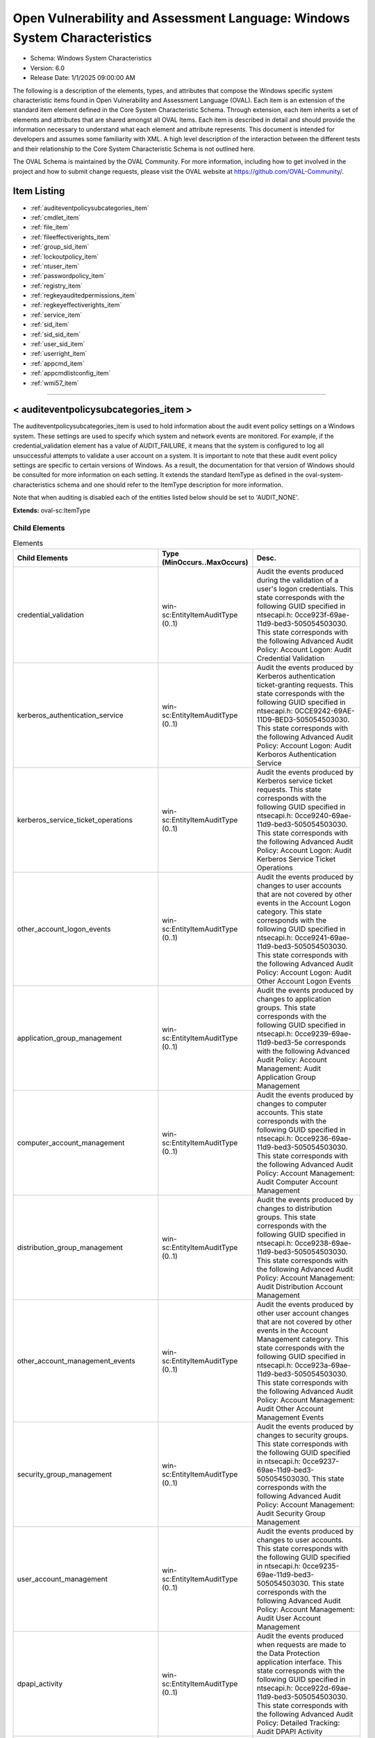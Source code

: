 Open Vulnerability and Assessment Language: Windows System Characteristics  
=========================================================
* Schema: Windows System Characteristics  
* Version: 6.0  
* Release Date: 1/1/2025 09:00:00 AM

The following is a description of the elements, types, and attributes that compose the Windows specific system characteristic items found in Open Vulnerability and Assessment Language (OVAL). Each item is an extension of the standard item element defined in the Core System Characteristic Schema. Through extension, each item inherits a set of elements and attributes that are shared amongst all OVAL Items. Each item is described in detail and should provide the information necessary to understand what each element and attribute represents. This document is intended for developers and assumes some familiarity with XML. A high level description of the interaction between the different tests and their relationship to the Core System Characteristic Schema is not outlined here.

The OVAL Schema is maintained by the OVAL Community. For more information, including how to get involved in the project and how to submit change requests, please visit the OVAL website at https://github.com/OVAL-Community/.

Item Listing  
---------------------------------------------------------
* :ref:`auditeventpolicysubcategories_item`  
* :ref:`cmdlet_item`  
* :ref:`file_item`  
* :ref:`fileeffectiverights_item`  
* :ref:`group_sid_item`  
* :ref:`lockoutpolicy_item`  
* :ref:`ntuser_item`  
* :ref:`passwordpolicy_item`  
* :ref:`registry_item`  
* :ref:`regkeyauditedpermissions_item`  
* :ref:`regkeyeffectiverights_item`  
* :ref:`service_item`  
* :ref:`sid_item`  
* :ref:`sid_sid_item`  
* :ref:`user_sid_item`  
* :ref:`userright_item`  
* :ref:`appcmd_item`  
* :ref:`appcmdlistconfig_item`  
* :ref:`wmi57_item`  
  
______________
  
.. _auditeventpolicysubcategories_item:  
  
< auditeventpolicysubcategories_item >  
---------------------------------------------------------
The auditeventpolicysubcategories_item is used to hold information about the audit event policy settings on a Windows system. These settings are used to specify which system and network events are monitored. For example, if the credential_validation element has a value of AUDIT_FAILURE, it means that the system is configured to log all unsuccessful attempts to validate a user account on a system. It is important to note that these audit event policy settings are specific to certain versions of Windows. As a result, the documentation for that version of Windows should be consulted for more information on each setting. It extends the standard ItemType as defined in the oval-system-characteristics schema and one should refer to the ItemType description for more information.

Note that when auditing is disabled each of the entities listed below should be set to 'AUDIT_NONE'.

**Extends:** oval-sc:ItemType

Child Elements  
^^^^^^^^^^^^^^^^^^^^^^^^^^^^^^^^^^^^^^^^^^^^^^^^^^^^^^^^^
.. list-table:: Elements  
    :header-rows: 1  
  
    * - Child Elements  
      - Type (MinOccurs..MaxOccurs)  
      - Desc.  
    * - credential_validation  
      - win-sc:EntityItemAuditType (0..1)  
      - Audit the events produced during the validation of a user's logon credentials. This state corresponds with the following GUID specified in ntsecapi.h: 0cce923f-69ae-11d9-bed3-505054503030. This state corresponds with the following Advanced Audit Policy: Account Logon: Audit Credential Validation  
    * - kerberos_authentication_service  
      - win-sc:EntityItemAuditType (0..1)  
      - Audit the events produced by Kerberos authentication ticket-granting requests. This state corresponds with the following GUID specified in ntsecapi.h: 0CCE9242-69AE-11D9-BED3-505054503030. This state corresponds with the following Advanced Audit Policy: Account Logon: Audit Kerboros Authentication Service  
    * - kerberos_service_ticket_operations  
      - win-sc:EntityItemAuditType (0..1)  
      - Audit the events produced by Kerberos service ticket requests. This state corresponds with the following GUID specified in ntsecapi.h: 0cce9240-69ae-11d9-bed3-505054503030. This state corresponds with the following Advanced Audit Policy: Account Logon: Audit Kerberos Service Ticket Operations  
    * - other_account_logon_events  
      - win-sc:EntityItemAuditType (0..1)  
      - Audit the events produced by changes to user accounts that are not covered by other events in the Account Logon category. This state corresponds with the following GUID specified in ntsecapi.h: 0cce9241-69ae-11d9-bed3-505054503030. This state corresponds with the following Advanced Audit Policy: Account Logon: Audit Other Account Logon Events  
    * - application_group_management  
      - win-sc:EntityItemAuditType (0..1)  
      - Audit the events produced by changes to application groups. This state corresponds with the following GUID specified in ntsecapi.h: 0cce9239-69ae-11d9-bed3-5e corresponds with the following Advanced Audit Policy: Account Management: Audit Application Group Management  
    * - computer_account_management  
      - win-sc:EntityItemAuditType (0..1)  
      - Audit the events produced by changes to computer accounts. This state corresponds with the following GUID specified in ntsecapi.h: 0cce9236-69ae-11d9-bed3-505054503030. This state corresponds with the following Advanced Audit Policy: Account Management: Audit Computer Account Management  
    * - distribution_group_management  
      - win-sc:EntityItemAuditType (0..1)  
      - Audit the events produced by changes to distribution groups. This state corresponds with the following GUID specified in ntsecapi.h: 0cce9238-69ae-11d9-bed3-505054503030. This state corresponds with the following Advanced Audit Policy: Account Management: Audit Distribution Account Management  
    * - other_account_management_events  
      - win-sc:EntityItemAuditType (0..1)  
      - Audit the events produced by other user account changes that are not covered by other events in the Account Management category. This state corresponds with the following GUID specified in ntsecapi.h: 0cce923a-69ae-11d9-bed3-505054503030. This state corresponds with the following Advanced Audit Policy: Account Management: Audit Other Account Management Events  
    * - security_group_management  
      - win-sc:EntityItemAuditType (0..1)  
      - Audit the events produced by changes to security groups. This state corresponds with the following GUID specified in ntsecapi.h: 0cce9237-69ae-11d9-bed3-505054503030. This state corresponds with the following Advanced Audit Policy: Account Management: Audit Security Group Management  
    * - user_account_management  
      - win-sc:EntityItemAuditType (0..1)  
      - Audit the events produced by changes to user accounts. This state corresponds with the following GUID specified in ntsecapi.h: 0cce9235-69ae-11d9-bed3-505054503030. This state corresponds with the following Advanced Audit Policy: Account Management: Audit User Account Management  
    * - dpapi_activity  
      - win-sc:EntityItemAuditType (0..1)  
      - Audit the events produced when requests are made to the Data Protection application interface. This state corresponds with the following GUID specified in ntsecapi.h: 0cce922d-69ae-11d9-bed3-505054503030. This state corresponds with the following Advanced Audit Policy: Detailed Tracking: Audit DPAPI Activity  
    * - process_creation  
      - win-sc:EntityItemAuditType (0..1)  
      - Audit the events produced when a process is created or starts. This state corresponds with the following GUID specified in ntsecapi.h: 0cce922b-69ae-11d9-bed3-505054503030. This state corresponds with the following Advanced Audit Policy: Detailed Tracking: Audit Process Creation  
    * - process_termination  
      - win-sc:EntityItemAuditType (0..1)  
      - Audit the events produced when a process ends. This state corresponds with the following GUID specified in ntsecapi.h: 0cce922c-69ae-11d9-bed3-505054503030. This state corresponds with the following Advanced Audit Policy: Detailed Tracking: Audit Process Termination  
    * - rpc_events  
      - win-sc:EntityItemAuditType (0..1)  
      - Audit the events produced by inbound remote procedure call connections. This state corresponds with the following GUID specified in ntsecapi.h: 0cce922e-69ae-11d9-bed3-505054503030. This state corresponds with the following Advanced Audit Policy: Detailed Tracking: Audit RPC Events  
    * - directory_service_access  
      - win-sc:EntityItemAuditType (0..1)  
      - Audit the events produced when an Active Directory Domain Services object is accessed. This state corresponds with the following GUID specified in ntsecapi.h: 0cce923b-69ae-11d9-bed3-505054503030. This state corresponds with the following Advanced Audit Policy: DS Access: Audit Directory Service Access  
    * - directory_service_changes  
      - win-sc:EntityItemAuditType (0..1)  
      - Audit the events produced when changes are made to Active Directory Domain Services objects. This state corresponds with the following GUID specified in ntsecapi.h: 0cce923c-69ae-11d9-bed3-505054503030. This state corresponds with the following Advanced Audit Policy: DS Access: Audit Directory Service Changes  
    * - directory_service_replication  
      - win-sc:EntityItemAuditType (0..1)  
      - Audit the events produced when two Active Directory Domain Services domain controllers are replicated. This state corresponds with the following GUID specified in ntsecapi.h: 0cce923d-69ae-11d9-bed3-505054503030. This state corresponds with the following Advanced Audit Policy: DS Access: Audit Directory Service Access  
    * - detailed_directory_service_replication  
      - win-sc:EntityItemAuditType (0..1)  
      - Audit the events produced by detailed Active Directory Domain Services replication between domain controllers. This state corresponds with the following GUID specified in ntsecapi.h: 0cce923e-69ae-11d9-bed3-505054503030. This state corresponds with the following Advanced Audit Policy: DS Access: Audit Detailed Directory Service Replication  
    * - account_lockout  
      - win-sc:EntityItemAuditType (0..1)  
      - Audit the events produced by a failed attempt to log onto a locked out account. This state corresponds with the following GUID specified in ntsecapi.h: 0cce9217-69ae-11d9-bed3-505054503030. This state corresponds with the following Advanced Audit Policy: Logon/Logoff: Audit Account Lockout  
    * - ipsec_extended_mode  
      - win-sc:EntityItemAuditType (0..1)  
      - Audit the events produced by Internet Key Exchange and Authenticated Internet protocol during Extended Mode negotiations. This state corresponds with the following GUID specified in ntsecapi.h: 0cce921a-69ae-11d9-bed3-505054503030. This state corresponds with the following Advanced Audit Policy: Logon/Logoff: Audit IPsec Extended Mode  
    * - ipsec_main_mode  
      - win-sc:EntityItemAuditType (0..1)  
      - Audit the events produced by Internet Key Exchange and Authenticated Internet protocol during Main Mode negotiations. This state corresponds with the following GUID specified in ntsecapi.h: 0cce9218-69ae-11d9-bed3-505054503030. This state corresponds with the following Advanced Audit Policy: Logof/Logoff: Audit IPsec Main Mode  
    * - ipsec_quick_mode  
      - win-sc:EntityItemAuditType (0..1)  
      - Audit the events produced by Internet Key Exchange and Authenticated Internet protocol during Quick Mode negotiations. This state corresponds with the following GUID specified in ntsecapi.h: 0cce9219-69ae-11d9-bed3-505054503030. This state corresponds with the following Advanced Audit Policy: Logon/Logoff: Audit IPsec Quick Mode  
    * - logoff  
      - win-sc:EntityItemAuditType (0..1)  
      - Audit the events produced by closing a logon session. This state corresponds with the following GUID specified in ntsecapi.h: 0cce9216-69ae-11d9-bed3-505054503030. This state corresponds with the following Advanced Audit Policy: Logon/Logoff: Audit Logoff  
    * - logon  
      - win-sc:EntityItemAuditType (0..1)  
      - Audit the events produced by attempts to log onto a user account. This state corresponds with the following GUID specified in ntsecapi.h: 0cce9215-69ae-11d9-bed3-505054503030. This state corresponds with the following Advanced Audit Policy: Logon/Logoff: Audit Logon  
    * - network_policy_server  
      - win-sc:EntityItemAuditType (0..1)  
      - Audit the events produced by RADIUS and Network Access Protection user access requests. This state corresponds with the following GUID specified in ntsecapi.h: 0cce9243-69ae-11d9-bed3-505054503030.This state corresponds with the following Advanced Audit Policy: Logon/Logoff: Audit Network Policy Server  
    * - other_logon_logoff_events  
      - win-sc:EntityItemAuditType (0..1)  
      - Audit the events produced by other logon/logoff based events that are not covered in the Logon/Logoff category. This state corresponds with the following GUID specified in ntsecapi.h: 0cce921c-69ae-11d9-bed3-505054503030. This state corresponds with the following Advanced Audit Policy: Logon/Logoff: Audit Other Logon/Logoff Events  
    * - special_logon  
      - win-sc:EntityItemAuditType (0..1)  
      - Audit the events produced by special logons. This state corresponds with the following GUID specified in ntsecapi.h: 0cce921b-69ae-11d9-bed3-505054503030. This state corresponds with the following Advanced Audit Policy: Logon/Logoff: Audit Special Logon  
    * - logon_claims  
      - win-sc:EntityItemAuditType (0..1)  
      - Audit user and device claims information in the user's logon token. This state corresponds with the following GUID specified in ntsecapi.h: 0cce9247-69ae-11d9-bed3-505054503030. This state corresponds with the following Advanced Audit Policy: Logon/Logoff: Audit User / Device Claims  
    * - application_generated  
      - win-sc:EntityItemAuditType (0..1)  
      - Audit the events produced by applications that use the Windows Auditing API. This state corresponds with the following GUID specified in ntsecapi.h: 0cce9222-69ae-11d9-bed3-505054503030. This state corresponds with the following Advanced Audit Policy: Object Access: Audit Application Generated  
    * - certification_services  
      - win-sc:EntityItemAuditType (0..1)  
      - Audit the events produced by operations on Active Directory Certificate Services. This state corresponds with the following GUID specified in ntsecapi.h: 0cce9221-69ae-11d9-bed3-505054503030. This state corresponds with the following Advanced Audit Policy: Object Access: Audit Certification Services  
    * - detailed_file_share  
      - win-sc:EntityItemAuditType (0..1)  
      - Audit the events produced by attempts to access files and folders on a shared folder. This state corresponds with the following GUID specified in ntsecapi.h: 0cce9244-69ae-11d9-bed3-505054503030. This state corresponds with the following Advanced Audit Policy: Object Access: Audit Detailed File Share  
    * - file_share  
      - win-sc:EntityItemAuditType (0..1)  
      - Audit the events produced by attempts to access a shared folder. This state corresponds with the following GUID specified in ntsecapi.h: 0cce9224-69ae-11d9-bed3-505054503030. This state corresponds with the following Advanced Audit Policy: Object Access: Audit File Share  
    * - file_system  
      - win-sc:EntityItemAuditType (0..1)  
      - Audit the events produced user attempts to access file system objects. This state corresponds with the following GUID specified in ntsecapi.h: 0cce921d-69ae-11d9-bed3-505054503030. This state corresponds with the following Advanced Audit Policy: Object Access: Audit File System  
    * - filtering_platform_connection  
      - win-sc:EntityItemAuditType (0..1)  
      - Audit the events produced by connections that are allowed or blocked by Windows Filtering Platform. This state corresponds with the following GUID specified in ntsecapi.h: 0cce9226-69ae-11d9-bed3-505054503030. This state corresponds with the following Advanced Audit Policy: Object Access: Audit Filtering Platform Connection  
    * - filtering_platform_packet_drop  
      - win-sc:EntityItemAuditType (0..1)  
      - Audit the events produced by packets that are dropped by Windows Filtering Platform. This state corresponds with the following GUID specified in ntsecapi.h: 0cce9225-69ae-11d9-bed3-505054503030. This state corresponds with the following Advanced Audit Policy: Object Access: Audit Filtering Platform Packet Drop  
    * - handle_manipulation  
      - win-sc:EntityItemAuditType (0..1)  
      - Audit the events produced when a handle is opened or closed. This state corresponds with the following GUID specified in ntsecapi.h: 0cce9223-69ae-11d9-bed3-505054503030. This state corresponds with the following Advanced Audit Policy: Object Access: Handle Manipulation  
    * - kernel_object  
      - win-sc:EntityItemAuditType (0..1)  
      - Audit the events produced by attempts to access the system kernel. This state corresponds with the following GUID specified in ntsecapi.h: 0cce921f-69ae-11d9-bed3-505054503030. This state corresponds with the following Advanced Audit Policy: Object Access: Kernel Object  
    * - other_object_access_events  
      - win-sc:EntityItemAuditType (0..1)  
      - Audit the events produced by the management of Task Scheduler jobs or COM+ objects. This state corresponds with the following GUID specified in ntsecapi.h: 0cce9227-69ae-11d9-bed3-505054503030. This state corresponds with the following Advanced Audit Policy: Object Access: Other Object Access Events  
    * - registry  
      - win-sc:EntityItemAuditType (0..1)  
      - Audit the events produced by attempts to access registry objects. This state corresponds with the following GUID specified in ntsecapi.h: 0cce921e-69ae-11d9-bed3-505054503030. This state corresponds with the following Advanced Audit Policy: Object Access: Audit Registry  
    * - sam  
      - win-sc:EntityItemAuditType (0..1)  
      - Audit the events produced by attempts to access Security Accounts Manager objects. This state corresponds with the following GUID specified in ntsecapi.h: 0cce9220-69ae-11d9-bed3-505054503030. This state corresponds with the following Advanced Audit Policy: Object Access: Audit SAM  
    * - removable_storage  
      - win-sc:EntityItemAuditType (0..1)  
      - Audit events that indicate file object access attempts to removable storage. This state corresponds with the following GUID specified in ntsecapi.h: 0cce9245-69ae-11d9-bed3-505054503030. This state corresponds with the following Advanced Audit Policy: Object Access: Audit Removable Storage  
    * - central_access_policy_staging  
      - win-sc:EntityItemAuditType (0..1)  
      - Audit events that indicate permission granted or denied by a proposed policy differs from the current central access policy on an object. This state corresponds with the following GUID specified in ntsecapi.h: 0cce9246-69ae-11d9-bed3-505054503030. This state corresponds with the following Advanced Audit Policy: Object Access: Central Access Policy Staging  
    * - audit_policy_change  
      - win-sc:EntityItemAuditType (0..1)  
      - Audit the events produced by changes in security audit policy settings. This state corresponds with the following GUID specified in ntsecapi.h: 0cce922f-69ae-11d9-bed3-505054503030. This state corresponds with the following Advanced Audit Policy: Policy Change: Audit Audit Policy Change  
    * - authentication_policy_change  
      - win-sc:EntityItemAuditType (0..1)  
      - Audit the events produced by changes to the authentication policy. This state corresponds with the following GUID specified in ntsecapi.h: 0cce9230-69ae-11d9-bed3-505054503030. This state corresponds with the following Advanced Audit Policy: Policy Change: Audit Authentication Policy Change  
    * - authorization_policy_change  
      - win-sc:EntityItemAuditType (0..1)  
      - Audit the events produced by changes to the authorization policy. This state corresponds with the following GUID specified in ntsecapi.h: 0cce9231-69ae-11d9-bed3-505054503030. This state corresponds with the following Advanced Audit Policy: Policy Change: Audit Authorization Policy Change  
    * - filtering_platform_policy_change  
      - win-sc:EntityItemAuditType (0..1)  
      - Audit the events produced by changes to the Windows Filtering Platform. This state corresponds with the following GUID specified in ntsecapi.h: 0cce9233-69ae-11d9-bed3-505054503030. This state corresponds with the following Advanced Audit Policy: Policy Change: Audit Filtering Platform Policy Change  
    * - mpssvc_rule_level_policy_change  
      - win-sc:EntityItemAuditType (0..1)  
      - Audit the events produced by changes to policy rules used by the Windows Firewall. This state corresponds with the following GUID specified in ntsecapi.h: 0cce9232-69ae-11d9-bed3-505054503030. This state corresponds with the following Advanced Audit Policy: Policy Change: Audit MPSSVC Rule-Level Policy Change  
    * - other_policy_change_events  
      - win-sc:EntityItemAuditType (0..1)  
      - Audit the events produced by other security policy changes that are not covered other events in the Policy Change category. This state corresponds with the following GUID specified in ntsecapi.h: 0cce9234-69ae-11d9-bed3-505054503030. This state corresponds with the following Advanced Audit Policy: Policy Change: Audit Other Policy Change Events  
    * - non_sensitive_privilege_use  
      - win-sc:EntityItemAuditType (0..1)  
      - Audit the events produced by the use of non-sensitive privileges. This state corresponds with the following GUID specified in ntsecapi.h: 0cce9229-69ae-11d9-bed3-505054503030. This state corresponds with the following Advanced Audit Policy: Privilege Use: Audit Non Sensitive Privilege Use  
    * - other_privilege_use_events  
      - win-sc:EntityItemAuditType (0..1)  
      - This is currently not used and has been reserved by Microsoft for use in the future. This state corresponds with the following GUID specified in ntsecapi.h: 0cce922a-69ae-11d9-bed3-505054503030. This state corresponds with the following Advanced Audit Policy: Privilege Use: Audit Other Privilege Use Events  
    * - sensitive_privilege_use  
      - win-sc:EntityItemAuditType (0..1)  
      - Audit the events produced by the use of sensitive privileges. This state corresponds with the following GUID specified in ntsecapi.h: 0cce9228-69ae-11d9-bed3-505054503030. This state corresponds with the following Advanced Audit Policy: Privilege Use: Audit Sensitive Privilege Use  
    * - ipsec_driver  
      - win-sc:EntityItemAuditType (0..1)  
      - Audit the events produced by the IPsec filter driver. This state corresponds with the following GUID specified in ntsecapi.h: 0cce9213-69ae-11d9-bed3-505054503030. This state corresponds with the following Advanced Audit Policy: System: Audit IPsec Driver  
    * - other_system_events  
      - win-sc:EntityItemAuditType (0..1)  
      - Audit the events produced by the startup and shutdown, security policy processing, and cryptography key file and migration operations of the Windows Firewall. This state corresponds with the following GUID specified in ntsecapi.h: 0cce9214-69ae-11d9-bed3-505054503030. This state corresponds with the following Advanced Audit Policy: System: Audit Other System Events  
    * - security_state_change  
      - win-sc:EntityItemAuditType (0..1)  
      - Audit the events produced by changes in the security state. This state corresponds with the following GUID specified in ntsecapi.h: 0cce9210-69ae-11d9-bed3-505054503030. This state corresponds with the following Advanced Audit Policy: System: Audit Security State Change  
    * - security_system_extension  
      - win-sc:EntityItemAuditType (0..1)  
      - Audit the events produced by the security system extensions or services. This state corresponds with the following GUID specified in ntsecapi.h: cce9211-69ae-11d9-bed3-505054503030. This state corresponds with the following Advanced Audit Policy: System: Audit Security System Extension  
    * - system_integrity  
      - win-sc:EntityItemAuditType (0..1)  
      - Audit the events that indicate that the integrity security subsystem has been violated. This state corresponds with the following GUID specified in ntsecapi.h: 0cce9212-69ae-11d9-bed3-505054503030. This state corresponds with the following Advanced Audit Policy: System: Audit System Integrity  
    * - group_membership  
      - win-sc:EntityItemAuditType (0..1)  
      - This subcategory audits the group membership of a token for an associated log on. This state corresponds with the following GUID specified in ntsecapi.h: 0cce9249-69ae-11d9-bed3-505054503030.  
    * - pnp_activity  
      - win-sc:EntityItemAuditType (0..1)  
      - This subcategory audits events generated by plug and play (PNP). This state corresponds with the following GUID specified in ntsecapi.h: 0cce9248-69ae-11d9-bed3-505054503030.  
    * - user_device_claims  
      - win-sc:EntityItemAuditType (0..1)  
      - This subcategory audits the user and device claims that are present in the token of an associated logon. This state corresponds with the following GUID specified in ntsecapi.h: 0cce9247-69ae-11d9-bed3-505054503030.  
    * - audit_detailedtracking_tokenrightadjusted  
      - win-sc:EntityItemAuditType (0..1)  
      - This subcategory audits when token privileges are enabled or disabled for a specific account’s token. This state corresponds with the following GUID specified in ntsecapi.h: 0cce924a-69ae-11d9-bed3-505054503030.  
  
______________
  
.. _cmdlet_item:  
  
< cmdlet_item >  
---------------------------------------------------------
The cmdlet_item represents a PowerShell cmdlet, the parameters supplied to it, and the value it returned.

**Extends:** oval-sc:ItemType

Child Elements  
^^^^^^^^^^^^^^^^^^^^^^^^^^^^^^^^^^^^^^^^^^^^^^^^^^^^^^^^^
.. list-table:: Elements  
    :header-rows: 1  
  
    * - Child Elements  
      - Type (MinOccurs..MaxOccurs)  
      - Desc.  
    * - module_name  
      - oval-sc:EntityItemStringType (0..1)  
      - The name of the module that contains the cmdlet.  
    * - module_id  
      - win-sc:EntityItemGUIDType (0..1)  
      - The globally unique identifier for the module.  
    * - module_version  
      - oval-sc:EntityItemVersionType (0..1)  
      - The version of the module that contains the cmdlet in the form of MAJOR.MINOR.  
    * - verb  
      - win-sc:EntityItemCmdletVerbType (0..1)  
      - The cmdlet verb.  
    * - noun  
      - oval-sc:EntityItemStringType (0..1)  
      - The cmdlet noun.  
    * - parameters  
      - oval-sc:EntityItemRecordType (0..1)  
      - A list of properties (name and value pairs) as input to invoke the cmdlet.  
    * - select  
      - oval-sc:EntityItemRecordType (0..1)  
      - A list of fields (name and value pairs) used as input to the Select-Object cmdlet to select specific output properties.  
    * - value  
      - oval-sc:EntityItemRecordType (0..unbounded)  
      - The expected value represented as a set of fields (name and value pairs).  
  
______________
  
.. _file_item:  
  
< file_item >  
---------------------------------------------------------
This element describes file metadata. The time information can be retrieved by the _stst function. Development_class and other version information (company, internal name, language, original_filename, product_name, product_version) can be retrieved using the VerQueryValue function.

**Extends:** oval-sc:ItemType

Child Elements  
^^^^^^^^^^^^^^^^^^^^^^^^^^^^^^^^^^^^^^^^^^^^^^^^^^^^^^^^^
.. list-table:: Elements  
    :header-rows: 1  
  
    * - Child Elements  
      - Type (MinOccurs..MaxOccurs)  
      - Desc.  
    * - filepath  
      - oval-sc:EntityItemStringType (0..1)  
      - The filepath element specifies the absolute path for a file on the machine. A directory cannot be specified as a filepath.  
    * - path  
      - oval-sc:EntityItemStringType (0..1)  
      - Specifies the directory component of the absolute path to a file on the machine.  
    * - filename  
      - oval-sc:EntityItemStringType (0..1)  
      - The name of the file. If the xsi:nil attribute is set to true, then the item being represented is the higher directory represented by the path entity. The other items associated with this item would then reflect the values associated with the directory.  
    * - owner  
      - oval-sc:EntityItemStringType (0..1)  
      - A string that contains the name of the owner. The name should be specified in the DOMAIN\username format.  
    * - size  
      - oval-sc:EntityItemIntType (0..1)  
      - Size of the file in bytes.  
    * - a_time  
      - oval-sc:EntityItemIntType (0..1)  
      - Time of last access of file. Valid on NTFS but not on FAT formatted disk drives. The string should represent the FILETIME structure which is a 64-bit value representing the number of 100-nanosecond intervals since January 1, 1601 (UTC).  
    * - c_time  
      - oval-sc:EntityItemIntType (0..1)  
      - Time of creation of file. Valid on NTFS but not on FAT formatted disk drives. The string should represent the FILETIME structure which is a 64-bit value representing the number of 100-nanosecond intervals since January 1, 1601 (UTC).  
    * - m_time  
      - oval-sc:EntityItemIntType (0..1)  
      - Time of last modification of file. The string should represent the FILETIME structure which is a 64-bit value representing the number of 100-nanosecond intervals since January 1, 1601 (UTC).  
    * - ms_checksum  
      - oval-sc:EntityItemStringType (0..1)  
      - The checksum of the file as supplied by Microsoft's MapFileAndCheckSum function.  
    * - version  
      - oval-sc:EntityItemVersionType (0..1)  
      - The version of the file.  
    * - type  
      - win-sc:EntityItemFileTypeType (0..1)  
      - The type child element marks whether the file item describes a named pipe, standard file, etc. These types are the return values for GetFileType. For directories, this element must have a status of 'does not exist'.  
    * - attribute  
      - win-sc:EntityItemFileAttributeType (0..unbounded)  
      - The attribute child elements denote the Windows file attributes associated with the file. These types are the return values for GetFileAttributes.  
    * - development_class  
      - oval-sc:EntityItemStringType (0..1)  
      - The development_class element allows the distinction to be made between the GDR development environment and the QFE development environment. This field holds the text found in front of the mmmmmm-nnnn version, for example srv03_gdr.  
    * - company  
      - oval-sc:EntityItemStringType (0..1)  
      - This entity defines the company name held within the version-information structure.  
    * - internal_name  
      - oval-sc:EntityItemStringType (0..1)  
      - This entity defines the internal name held within the version-information structure.  
    * - language  
      - oval-sc:EntityItemStringType (0..1)  
      - This entity defines the language held within the version-information structure.  
    * - original_filename  
      - oval-sc:EntityItemStringType (0..1)  
      - This entity defines the original filename held within the version-information structure.  
    * - product_name  
      - oval-sc:EntityItemStringType (0..1)  
      - This entity defines the product name held within the version-information structure.  
    * - product_version  
      - Restriction of oval-sc:EntityItemAnySimpleType. See schema for details. (0..1)  
      - This entity defines the product version held within the version-information structure. This may not necessarily be a string compatible with the OVAL version datatype, in which case the string datatype should be used.  
    * - windows_view  
      - win-sc:EntityItemWindowsViewType (0..1)  
      - The windows view value from which this OVAL Item was collected. This is used to indicate from which view (32-bit or 64-bit), the associated Item was collected. A value of '32_bit' indicates the Item was collected from the 32-bit view. A value of '64-bit' indicates the Item was collected from the 64-bit view. Omitting this entity removes any assertion about which view the Item was collected from, and therefore it is strongly suggested that this entity be set.  
  
______________
  
.. _fileeffectiverights_item:  
  
< fileeffectiverights_item >  
---------------------------------------------------------
This item stores the effective rights of a file that a discretionary access control list (DACL) structure grants to a specified trustee. The trustee's effective rights are determined checking all access-allowed and access-denied access control entries (ACEs) in the DACL. For help with this test see the GetEffectiveRightsFromAcl() api.

**Extends:** oval-sc:ItemType

Child Elements  
^^^^^^^^^^^^^^^^^^^^^^^^^^^^^^^^^^^^^^^^^^^^^^^^^^^^^^^^^
.. list-table:: Elements  
    :header-rows: 1  
  
    * - Child Elements  
      - Type (MinOccurs..MaxOccurs)  
      - Desc.  
    * - filepath  
      - oval-sc:EntityItemStringType (0..1)  
      - Specifies the absolute path to a file on the machine from which the DACL was retrieved. A directory cannot be specified as a filepath.  
    * - path  
      - oval-sc:EntityItemStringType (0..1)  
      - This element specifies the absolute path to a file on the machine from which the DACL was retrieved.  
    * - filename  
      - oval-sc:EntityItemStringType (0..1)  
      - The name of the file. If the xsi:nil attribute is set to true, then the item being represented is the higher directory represented by the path entity. The other items associated with this item would then reflect the values associated with the directory.  
    * - trustee_sid  
      - oval-sc:EntityItemStringType (0..1)  
      - The trustee_sid entity specifies the SID that associated a user, group, system, or program (such as a Windows service).  
    * - trustee_name  
      - oval-sc:EntityItemStringType (0..1)  
      - This element specifies the trustee name associated with this particular DACL. A trustee can be a user, group, or program (such as a Windows service). In Windows, trustee names are case-insensitive. As a result, it is recommended that the case-insensitive operations are used for this entity. In a domain environment, trustee names should be identified in the form: "domain\trustee name". For local trustee names use: "computer name\trustee name". For built-in accounts on the system, use the trustee name without a domain.  
    * - standard_delete  
      - oval-sc:EntityItemBoolType (0..1)  
      - The right to delete the object.  
    * - standard_read_control  
      - oval-sc:EntityItemBoolType (0..1)  
      - The right to read the information in the object's security descriptor, not including the information in the SACL.  
    * - standard_write_dac  
      - oval-sc:EntityItemBoolType (0..1)  
      - The right to modify the DACL in the object's security descriptor.  
    * - standard_write_owner  
      - oval-sc:EntityItemBoolType (0..1)  
      - The right to change the owner in the object's security descriptor.  
    * - standard_synchronize  
      - oval-sc:EntityItemBoolType (0..1)  
      - The right to use the object for synchronization. This enables a thread to wait until the object is in the signaled state. Some object types do not support this access right.  
    * - access_system_security  
      - oval-sc:EntityItemBoolType (0..1)  
      - Indicates access to a system access control list (SACL).  
    * - generic_read  
      - oval-sc:EntityItemBoolType (0..1)  
      - Read access.  
    * - generic_write  
      - oval-sc:EntityItemBoolType (0..1)  
      - Write access.  
    * - generic_execute  
      - oval-sc:EntityItemBoolType (0..1)  
      - Execute access.  
    * - generic_all  
      - oval-sc:EntityItemBoolType (0..1)  
      - Read, write, and execute access.  
    * - file_read_data  
      - oval-sc:EntityItemBoolType (0..1)  
      - Grants the right to read data from the file  
    * - file_write_data  
      - oval-sc:EntityItemBoolType (0..1)  
      - Grants the right to write data to the file.  
    * - file_append_data  
      - oval-sc:EntityItemBoolType (0..1)  
      - Grants the right to append data to the file.  
    * - file_read_ea  
      - oval-sc:EntityItemBoolType (0..1)  
      - Grants the right to read extended attributes.  
    * - file_write_ea  
      - oval-sc:EntityItemBoolType (0..1)  
      - Grants the right to write extended attributes.  
    * - file_execute  
      - oval-sc:EntityItemBoolType (0..1)  
      - Grants the right to execute a file.  
    * - file_delete_child  
      - oval-sc:EntityItemBoolType (0..1)  
      - Right to delete a directory and all the files it contains (its children), even if the files are read-only.  
    * - file_read_attributes  
      - oval-sc:EntityItemBoolType (0..1)  
      - Grants the right to read file attributes.  
    * - file_write_attributes  
      - oval-sc:EntityItemBoolType (0..1)  
      - Grants the right to change file attributes.  
    * - windows_view  
      - win-sc:EntityItemWindowsViewType (0..1)  
      - The windows view value from which this OVAL Item was collected. This is used to indicate from which view (32-bit or 64-bit), the associated Item was collected. A value of '32_bit' indicates the Item was collected from the 32-bit view. A value of '64-bit' indicates the Item was collected from the 64-bit view. Omitting this entity removes any assertion about which view the Item was collected from, and therefore it is strongly suggested that this entity be set.  
  
______________
  
.. _group_sid_item:  
  
< group_sid_item >  
---------------------------------------------------------
The Windows group_sid_item allows the different users and subgroups, that directly belong to specific groups (identified by SID), to be collected. The collected subgroups will not be resolved to find indirect user or subgroup members. If the subgroups need to be resolved, it should be done using the sid_sid_object. Note that the user and subgroup elements can appear an unlimited number of times. If a user is not found in the specified group, a single user element should exist with a status of 'does not exist'. If there is an error determining the users of a group, a single user element should exist with a status of 'error'. If a subgroup is not found in the specified group, a single subgroup element should exist with a status of 'does not exist'. If there is an error determining the subgroups of a group, a single subgroup element should exist with a status of 'error'.

**Extends:** oval-sc:ItemType

Child Elements  
^^^^^^^^^^^^^^^^^^^^^^^^^^^^^^^^^^^^^^^^^^^^^^^^^^^^^^^^^
.. list-table:: Elements  
    :header-rows: 1  
  
    * - Child Elements  
      - Type (MinOccurs..MaxOccurs)  
      - Desc.  
    * - group_sid  
      - oval-sc:EntityItemStringType (0..1)  
      - A string the represents the SID of a particular group.  
    * - user_sid  
      - oval-sc:EntityItemStringType (0..unbounded)  
      - A string that represents the SID of a particular user. If the specified group has more than one user as a member, then multiple user_sid entities should exist. If the specified group does not contain a single user, then a single user_sid entity should exist with a status of 'does not exist'. If there is an error determining the userss that are members of the group, then a single user_sid entity should be included with a status of 'error'.  
    * - subgroup_sid  
      - oval-sc:EntityItemStringType (0..unbounded)  
      - A string that represents the SID of a particular subgroup. If the specified group has more than one subgroup as a member, then multiple subgroup_sid entities should exist. If the specified group does not contain a single subgroup, a single subgroup_sid entity should exist with a status of 'does not exist'. If there is an error determining the subgroups that are members of the group, then a single subgroup_sid entity should be included with a status of 'error'.  
    * - group  
      - oval-sc:EntityItemStringType (0..1)  
      - A string the represents the name of a particular group. In Windows, group names are case-insensitive. As a result, it is recommended that the case-insensitive operations are used for this entity. In a domain environment, groups should be identified in the form: "domain\group name". For local groups use: "computer name\group name". For built-in accounts on the system, use the group name without a domain.  
    * - user  
      - oval-sc:EntityItemStringType (0..unbounded)  
      - A string that represents the name of a particular user. In Windows, user names are case-insensitive. As a result, it is recommended that the case-insensitive operations are used for this entity. In a domain environment, users should be identified in the form: "domain\user name". For local users use: "computer name\user name". For built-in accounts on the system, use the user name without a domain.If the specified group has more than one user as a member, then multiple user elements should exist. If the specified group does not contain a single user, then a single user element should exist with a status of 'does not exist'. If there is an error determining the users that are members of the group, then a single user element should be included with a status of 'error'.  
    * - subgroup  
      - oval-sc:EntityItemStringType (0..unbounded)  
      - A string that represents the name of a particular subgroup in the specified group. In Windows, group names are case-insensitive. As a result, it is recommended that the case-insensitive operations are used for this entity. In a domain environment, the subgroups should be identified in the form: "domain\group name". In a local environment, the subgroups should be identified in the form: "computer name\group name". If the subgroups are built-in groups, the subgroups should be identified in the form: "group name" without a domain component.If the specified group has more than one subgroup as a member, then multiple subgroup elements should exist. If the specified group does not contain a single subgroup, then a single subgroup element should exist with a status of 'does not exist'. If there is an error determining the subgroups that are members of the group, then a single subgroup element should be included with a status of 'error'.  
  
______________
  
.. _lockoutpolicy_item:  
  
< lockoutpolicy_item >  
---------------------------------------------------------
The lockoutpolicy item enumerates various attributes associated with lockout information for users and global groups in the security database.

**Extends:** oval-sc:ItemType

Child Elements  
^^^^^^^^^^^^^^^^^^^^^^^^^^^^^^^^^^^^^^^^^^^^^^^^^^^^^^^^^
.. list-table:: Elements  
    :header-rows: 1  
  
    * - Child Elements  
      - Type (MinOccurs..MaxOccurs)  
      - Desc.  
    * - force_logoff  
      - oval-sc:EntityItemIntType (0..1)  
      - Specifies, in seconds (from a DWORD), the amount of time between the end of the valid logon time and the time when the user is forced to log off the network. A value of TIMEQ_FOREVER (max DWORD value, 4294967295) indicates that the user is never forced to log off. A value of zero indicates that the user will be forced to log off immediately when the valid logon time expires. See the USER_MODALS_INFO_0 structure returned by a call to NetUserModalsGet().  
    * - lockout_duration  
      - oval-sc:EntityItemIntType (0..1)  
      - Specifies, in seconds, how long a locked account remains locked before it is automatically unlocked. See the USER_MODALS_INFO_3 structure returned by a call to NetUserModalsGet().  
    * - lockout_observation_window  
      - oval-sc:EntityItemIntType (0..1)  
      - Specifies the maximum time, in seconds, that can elapse between any two failed logon attempts before lockout occurs. See the USER_MODALS_INFO_3 structure returned by a call to NetUserModalsGet().  
    * - lockout_threshold  
      - oval-sc:EntityItemIntType (0..1)  
      - Specifies the number of invalid password authentications that can occur before an account is marked "locked out." See the USER_MODALS_INFO_3 structure returned by a call to NetUserModalsGet().  
  
______________
  
.. _ntuser_item:  
  
< ntuser_item >  
---------------------------------------------------------
The windows ntuser_item specifies information that can be collected from a particular ntuser.dat file.

**Extends:** oval-sc:ItemType

Child Elements  
^^^^^^^^^^^^^^^^^^^^^^^^^^^^^^^^^^^^^^^^^^^^^^^^^^^^^^^^^
.. list-table:: Elements  
    :header-rows: 1  
  
    * - Child Elements  
      - Type (MinOccurs..MaxOccurs)  
      - Desc.  
    * - key  
      - oval-sc:EntityItemStringType (0..1)  
      - This element describes a registry key normally found in the HKCU hive to be tested.  
    * - name  
      - oval-sc:EntityItemStringType (0..1)  
      - This element describes the name of a registry key. If the xsi:nil attribute is set to true, then the item being represented is the higher level key. Using xsi:nil here will result in a status of 'does not exist' for the type, and value entities since these entities are not associated with a key by itself.  
    * - sid  
      - oval-sc:EntityItemStringType (0..1)  
      - This element holds a string that represents the SID of a particular user.  
    * - username  
      - oval-sc:EntityItemStringType (0..1)  
      - The username entity holds a string that represents the name of a particular user. In Windows, user names are case-insensitive. As a result, it is recommended that the case-insensitive operations are used for this entity. In a domain environment, users should be identified in the form: "domain\user name". For local users use: "computer name\user name".  
    * - account_type  
      - win-sc:EntityItemNTUserAccountTypeType (0..1)  
      - The account_type element describes if the user account is a local account or domain account.  
    * - logged_on  
      - oval-sc:EntityItemBoolType (0..1)  
      - The logged_on element describes if the user account is currently logged on to the computer.  
    * - enabled  
      - oval-sc:EntityItemBoolType (0..1)  
      - The enabled element describes if the user account is enabled or disabled.  
    * - date_modified  
      - oval-sc:EntityItemIntType (0..1)  
      - Time of last modification of file. The string should represent the FILETIME structure which is a 64-bit value representing the number of 100-nanosecond intervals since January 1, 1601 (UTC).  
    * - days_since_modified  
      - oval-sc:EntityItemIntType (0..1)  
      - The number of days since the ntuser.dat file was last modified. The value should be rounded up to the next whole integer.  
    * - filepath  
      - oval-sc:EntityItemStringType (0..1)  
      - This element describes the filepath of the ntuser.dat file.  
    * - last_write_time  
      - oval-sc:EntityItemIntType (0..1)  
      - The last time that the key or any of its value entries was modified. The value of this entity represents the FILETIME structure which is a 64-bit value representing the number of 100-nanosecond intervals since January 1, 1601 (UTC). Last write time can be queried on a hive, key, or name. When collecting only information about a registry hive the last write time will be the time the hive or any of its entiries was written to. When collecting only information about a registry hive and key the last write time will be the time the key or any of its entiries was written to. When collecting only information about a registry name the last write time will be the time the name was written to. See the RegQueryInfoKey function lpftLastWriteTime.  
    * - type  
      - win-sc:EntityItemRegistryTypeType (0..1)  
      - Specifies the type of data stored by the registry key. Please refer to the EntityItemRegistryTypeType for more information about the different possible types.  
    * - value  
      - oval-sc:EntityItemAnySimpleType (0..unbounded)  
      - The value entity holds the actual value of the specified registry key. The representation of the value as well as the associated datatype attribute depends on type of data stored in the registry key. If the specified registry key is of type REG_BINARY, then the datatype attribute should be set to 'binary' and the data represented by the value entity should follow the xsd:hexBinary form. (each binary octet is encoded as two hex digits) If the registry key is of type REG_DWORD or REG_QWORD, then the datatype attribute should be set to 'int' and the value entity should represent the data as an integer. If the specified registry key is of type REG_EXPAND_SZ, then the datatype attribute should be set to 'string' and the pre-expanded string should be represented by the value entity. If the specified registry key is of type REG_MULTI_SZ, then multiple value entities should exist to describe the array of strings, with each value element holds a single string. In the end, there should be the same number of value entities as there are strings in the reg_multi_sz array. If the specified registry key is of type REG_SZ, then the datatype should be 'string' and the value entity should be a copy of the string.  
  
______________
  
.. _passwordpolicy_item:  
  
< passwordpolicy_item >  
---------------------------------------------------------
Specific policy items associated with passwords. It is important to note that these policies are specific to certain versions of Windows. As a result, the documentation for that version of Windows should be consulted for more information. Information is stored in the SAM or Active Directory but is encrypted or hidden so the registry_item and activedirectory_item are of no use. If this can be figured out, then the password_policy item is not needed.

**Extends:** oval-sc:ItemType

Child Elements  
^^^^^^^^^^^^^^^^^^^^^^^^^^^^^^^^^^^^^^^^^^^^^^^^^^^^^^^^^
.. list-table:: Elements  
    :header-rows: 1  
  
    * - Child Elements  
      - Type (MinOccurs..MaxOccurs)  
      - Desc.  
    * - max_passwd_age  
      - oval-sc:EntityItemIntType (0..1)  
      - Alternate Name: "Maximum password age". Specifies, in seconds (from a DWORD), the maximum allowable password age. A value of TIMEQ_FOREVER (max DWORD value, 4294967295) indicates that the password never expires. The minimum valid value for this element is ONE_DAY (86400). See the USER_MODALS_INFO_0 structure returned by a call to NetUserModalsGet().  
    * - min_passwd_age  
      - oval-sc:EntityItemIntType (0..1)  
      - Alternate Name: "Minimum password age". Specifies the minimum number of seconds that can elapse between the time a password changes and when it can be changed again. A value of zero indicates that no delay is required between password updates.  
    * - min_passwd_len  
      - oval-sc:EntityItemIntType (0..1)  
      - Alternate Name: "Minimum password length". Specifies the minimum allowable password length. Valid values for this element are zero through PWLEN.  
    * - password_hist_len  
      - oval-sc:EntityItemIntType (0..1)  
      - Alternate Name: "Enforce password history". Specifies the length of password history maintained. A new password cannot match any of the previous usrmod0_password_hist_len passwords. Valid values for this element are zero through DEF_MAX_PWHIST.  
    * - password_complexity  
      - oval-sc:EntityItemBoolType (0..1)  
      - Alternate Name: "Password must meet complexity requirements". A boolean value that signifies whether passwords must meet the complexity requirements put forth by the operating system.  
    * - reversible_encryption  
      - oval-sc:EntityItemBoolType (0..1)  
      - Alternate name: "Store passwords using reversible encryption". Determines whether or not passwords are stored using reversible encryption.  
    * - anonymous_name_lookup  
      - oval-sc:EntityItemBoolType (0..1)  
      - Alternate name: "Allow anonymous SID/Name translation". Determines whether or not an anonymous user may query the local LSA policy.  
  
______________
  
.. _registry_item:  
  
< registry_item >  
---------------------------------------------------------
The windows registry item specifies information that can be collected about a particular registry key.

**Extends:** oval-sc:ItemType

Child Elements  
^^^^^^^^^^^^^^^^^^^^^^^^^^^^^^^^^^^^^^^^^^^^^^^^^^^^^^^^^
.. list-table:: Elements  
    :header-rows: 1  
  
    * - Child Elements  
      - Type (MinOccurs..MaxOccurs)  
      - Desc.  
    * - hive  
      - win-sc:EntityItemRegistryHiveType (0..1)  
      - The hive that the registry key belongs to.  
    * - key  
      - oval-sc:EntityItemStringType (0..1)  
      - This element describes a registry key to be gathered. Note that the hive portion of the string should not be included, as this data can be found under the hive element. If the xsi:nil attribute is set to true, then the item being represented is the higher level hive or lower level name. Using xsi:nil here will result in a status of 'not collected' for this entity since the item is specific to a hive or name.  
    * - name  
      - oval-sc:EntityItemStringType (0..1)  
      - This element describes the name of a registry key. If the xsi:nil attribute is set to true, then the item being represented is the higher level key or hive. Using xsi:nil here will result in a status of 'not collected' since the item is specific to a key or hive.  
    * - last_write_time  
      - oval-sc:EntityItemIntType (0..1)  
      - The last time that the key or any of its value entries were modified. The value of this entity represents the FILETIME structure which is a 64-bit value representing the number of 100-nanosecond intervals since January 1, 1601 (UTC). Last write time can be queried on any key, with hives being classified as a type of key. When collecting only information about a registry hive or key the last write time will be the time the key or any of its entries were modified. When collecting only information about a registry name the last write time will be the time the containing key was modified. Thus when collecting information about a registry name, the last write time does not correlate directly to the specified name. See the RegQueryInfoKey function lpftLastWriteTime.  
    * - type  
      - win-sc:EntityItemRegistryTypeType (0..1)  
      - Specifies the type of data stored by the registry key. Please refer to the EntityItemRegistryTypeType for more information about the different possible types.  
    * - value  
      - oval-sc:EntityItemAnySimpleType (0..unbounded)  
      - The value entity holds the actual value of the specified registry key. The representation of the value as well as the associated datatype attribute depends on type of data stored in the registry key. If the value being tested is of type REG_BINARY, then the datatype attribute should be set to 'binary' and the data represented by the value entity should follow the xsd:hexBinary form. (each binary octet is encoded as two hex digits) If the value being tested is of type REG_DWORD, REG_QWORD, REG_DWORD_LITTLE_ENDIAN, REG_DWORD_BIG_ENDIAN, or REG_QWORD_LITTLE_ENDIAN then the datatype attribute should be set to 'int' and the value entity should represent the data as an unsigned integer. DWORD and QWORD values represnt unsigned 32-bit and 64-bit integers, respectively. If the value being tested is of type REG_EXPAND_SZ, then the datatype attribute should be set to 'string' and the pre-expanded string should be represented by the value entity. If the value being tested is of type REG_MULTI_SZ, then only a single string (one of the multiple strings) should be tested using the value entity with the datatype attribute set to 'string'. In order to test multiple values, multiple OVAL registry tests or multiple states should be combined. Reg_multi_sz values, with no values, should be given a status of "does not exist". If the specified registry key is of type REG_SZ, then the datatype should be 'string' and the value entity should be a copy of the string. If the value being tested is of type REG_LINK, then the datatype attribute should be set to 'string' and the null-terminated Unicode string should be represented by the value entity.  
    * - expanded_value  
      - oval-sc:EntityItemAnySimpleType (0..1)  
      - For registry values of type REG_EXPAND_SZ, this entity contains the expanded value. Otherwise, it should not exist.  
    * - windows_view  
      - win-sc:EntityItemWindowsViewType (0..1)  
      - The windows view value from which this OVAL Item was collected. This is used to indicate from which view (32-bit or 64-bit), the associated Item was collected. A value of '32_bit' indicates the Item was collected from the 32-bit view. A value of '64-bit' indicates the Item was collected from the 64-bit view. Omitting this entity removes any assertion about which view the Item was collected from, and therefore it is strongly suggested that this entity be set.  
  
______________
  
.. _regkeyauditedpermissions_item:  
  
< regkeyauditedpermissions_item >  
---------------------------------------------------------
This item stores the audited access rights of a registry key that a system access control list (SACL) structure grants to a specified trustee. The trustee's audited access rights are determined checking all access control entries (ACEs) in the SACL. For help with this test see the GetAuditedPermissionsFromAcl() api.

**Extends:** oval-sc:ItemType

Child Elements  
^^^^^^^^^^^^^^^^^^^^^^^^^^^^^^^^^^^^^^^^^^^^^^^^^^^^^^^^^
.. list-table:: Elements  
    :header-rows: 1  
  
    * - Child Elements  
      - Type (MinOccurs..MaxOccurs)  
      - Desc.  
    * - hive  
      - win-sc:EntityItemRegistryHiveType (0..1)  
      - This element specifies the hive of a registry key on the machine from which the SACL was retrieved.  
    * - key  
      - oval-sc:EntityItemStringType (0..1)  
      - This element specifies a registry key on the machine from which the SACL was retrieved. Note that the hive portion of the string should not be inclueded, as this data should be found under the hive element.  
    * - trustee_sid  
      - oval-sc:EntityItemStringType (0..1)  
      - The security identifier (SID) of the specified trustee name.  
    * - trustee_name  
      - oval-sc:EntityItemStringType (0..1)  
      - This element specifies the trustee name associated with this particular DACL. A trustee can be a user, group, or program (such as a Windows service). In Windows, trustee names are case-insensitive. As a result, it is recommended that the case-insensitive operations are used for this entity. In a domain environment, trustee names should be identified in the form: "domain\trustee name". For local trustee names use: "computer name\trustee name". For built-in accounts on the system, use the trustee name without a domain.  
    * - standard_delete  
      - win-sc:EntityItemAuditType (0..1)  
      - The right to delete the object.  
    * - standard_read_control  
      - win-sc:EntityItemAuditType (0..1)  
      - The right to read the information in the object's security descriptor, not including the information in the SACL.  
    * - standard_write_dac  
      - win-sc:EntityItemAuditType (0..1)  
      - The right to modify the DACL in the object's security descriptor.  
    * - standard_write_owner  
      - win-sc:EntityItemAuditType (0..1)  
      - The right to change the owner in the object's security descriptor.  
    * - access_system_security  
      - win-sc:EntityItemAuditType (0..1)  
      - Indicates access to a system access control list (SACL).  
    * - generic_read  
      - win-sc:EntityItemAuditType (0..1)  
      - Read access.  
    * - generic_write  
      - win-sc:EntityItemAuditType (0..1)  
      - Write access.  
    * - generic_execute  
      - win-sc:EntityItemAuditType (0..1)  
      - Execute access.  
    * - generic_all  
      - win-sc:EntityItemAuditType (0..1)  
      - Read, write, and execute access.  
    * - key_query_value  
      - win-sc:EntityItemAuditType (0..1)  
      -   
    * - key_set_value  
      - win-sc:EntityItemAuditType (0..1)  
      -   
    * - key_create_sub_key  
      - win-sc:EntityItemAuditType (0..1)  
      -   
    * - key_enumerate_sub_keys  
      - win-sc:EntityItemAuditType (0..1)  
      -   
    * - key_notify  
      - win-sc:EntityItemAuditType (0..1)  
      -   
    * - key_create_link  
      - win-sc:EntityItemAuditType (0..1)  
      -   
    * - key_wow64_64key  
      - win-sc:EntityItemAuditType (0..1)  
      -   
    * - key_wow64_32key  
      - win-sc:EntityItemAuditType (0..1)  
      -   
    * - key_wow64_res  
      - win-sc:EntityItemAuditType (0..1)  
      -   
    * - windows_view  
      - win-sc:EntityItemWindowsViewType (0..1)  
      - The windows view value from which this OVAL Item was collected. This is used to indicate from which view (32-bit or 64-bit), the associated Item was collected. A value of '32_bit' indicates the Item was collected from the 32-bit view. A value of '64-bit' indicates the Item was collected from the 64-bit view. Omitting this entity removes any assertion about which view the Item was collected from, and therefore it is strongly suggested that this entity be set.  
  
______________
  
.. _regkeyeffectiverights_item:  
  
< regkeyeffectiverights_item >  
---------------------------------------------------------
This item stores the effective rights of a registry key that a discretionary access control list (DACL) structure grants to a specified trustee. The trustee's effective rights are determined checking all access-allowed and access-denied access control entries (ACEs) in the DACL. For help with this test see the GetEffectiveRightsFromAcl() api.

**Extends:** oval-sc:ItemType

Child Elements  
^^^^^^^^^^^^^^^^^^^^^^^^^^^^^^^^^^^^^^^^^^^^^^^^^^^^^^^^^
.. list-table:: Elements  
    :header-rows: 1  
  
    * - Child Elements  
      - Type (MinOccurs..MaxOccurs)  
      - Desc.  
    * - hive  
      - win-sc:EntityItemRegistryHiveType (0..1)  
      - The hive that the registry key belongs to.  
    * - key  
      - oval-sc:EntityItemStringType (0..1)  
      - This element describes a registry key to be gathered. Note that the hive portion of the string should not be inclueded, as this data can be found under the hive element. If the xsi:nil attribute is set to true, then the item being represented is the higher level hive.  
    * - trustee_sid  
      - oval-sc:EntityItemStringType (0..1)  
      - The trustee_sid entity specifies the SID that associated a user, group, system, or program (such as a Windows service).  
    * - trustee_name  
      - oval-sc:EntityItemStringType (0..1)  
      - This element specifies the trustee name associated with this particular DACL. A trustee can be a user, group, or program (such as a Windows service). In Windows, trustee names are case-insensitive. As a result, it is recommended that the case-insensitive operations are used for this entity. In a domain environment, trustee names should be identified in the form: "domain\trustee name". For local trustee names use: "computer name\trustee name". For built-in accounts on the system, use the trustee name without a domain.  
    * - standard_delete  
      - oval-sc:EntityItemBoolType (0..1)  
      - The right to delete the object.  
    * - standard_read_control  
      - oval-sc:EntityItemBoolType (0..1)  
      - The right to read the information in the object's security descriptor, not including the information in the SACL.  
    * - standard_write_dac  
      - oval-sc:EntityItemBoolType (0..1)  
      - The right to modify the DACL in the object's security descriptor.  
    * - standard_write_owner  
      - oval-sc:EntityItemBoolType (0..1)  
      - The right to change the owner in the object's security descriptor.  
    * - access_system_security  
      - oval-sc:EntityItemBoolType (0..1)  
      - Indicates access to a system access control list (SACL).  
    * - generic_read  
      - oval-sc:EntityItemBoolType (0..1)  
      - Read access.  
    * - generic_write  
      - oval-sc:EntityItemBoolType (0..1)  
      - Write access.  
    * - generic_execute  
      - oval-sc:EntityItemBoolType (0..1)  
      - Execute access.  
    * - generic_all  
      - oval-sc:EntityItemBoolType (0..1)  
      - Read, write, and execute access.  
    * - key_query_value  
      - oval-sc:EntityItemBoolType (0..1)  
      -   
    * - key_set_value  
      - oval-sc:EntityItemBoolType (0..1)  
      -   
    * - key_create_sub_key  
      - oval-sc:EntityItemBoolType (0..1)  
      -   
    * - key_enumerate_sub_keys  
      - oval-sc:EntityItemBoolType (0..1)  
      -   
    * - key_notify  
      - oval-sc:EntityItemBoolType (0..1)  
      -   
    * - key_create_link  
      - oval-sc:EntityItemBoolType (0..1)  
      -   
    * - key_wow64_64key  
      - oval-sc:EntityItemBoolType (0..1)  
      -   
    * - key_wow64_32key  
      - oval-sc:EntityItemBoolType (0..1)  
      -   
    * - key_wow64_res  
      - oval-sc:EntityItemBoolType (0..1)  
      -   
    * - windows_view  
      - win-sc:EntityItemWindowsViewType (0..1)  
      - The windows view value from which this OVAL Item was collected. This is used to indicate from which view (32-bit or 64-bit), the associated Item was collected. A value of '32_bit' indicates the Item was collected from the 32-bit view. A value of '64-bit' indicates the Item was collected from the 64-bit view. Omitting this entity removes any assertion about which view the Item was collected from, and therefore it is strongly suggested that this entity be set.  
  
______________
  
.. _service_item:  
  
< service_item >  
---------------------------------------------------------
This item stores information about Windows services that are present on the system.

**Extends:** oval-sc:ItemType

Child Elements  
^^^^^^^^^^^^^^^^^^^^^^^^^^^^^^^^^^^^^^^^^^^^^^^^^^^^^^^^^
.. list-table:: Elements  
    :header-rows: 1  
  
    * - Child Elements  
      - Type (MinOccurs..MaxOccurs)  
      - Desc.  
    * - service_name  
      - oval-sc:EntityItemStringType (0..1)  
      - The service_name element specifies the name of the service as specified in the Service Control Manager (SCM) database.  
    * - display_name  
      - oval-sc:EntityItemStringType (0..1)  
      - The display_name element specifies the name of the service as specified in tools such as Control Panel->Administrative Tools->Services.  
    * - description  
      - oval-sc:EntityItemStringType (0..1)  
      - The description element specifies the description of the service.  
    * - service_type  
      - win-sc:EntityItemServiceTypeType (0..unbounded)  
      - The service_type element specifies the type of the service.  
    * - start_type  
      - win-sc:EntityItemServiceStartTypeType (0..1)  
      - The start_type element specifies when the service should be started.  
    * - current_state  
      - win-sc:EntityItemServiceCurrentStateType (0..1)  
      - The current_state element specifies the current state of the service.  
    * - controls_accepted  
      - win-sc:EntityItemServiceControlsAcceptedType (0..unbounded)  
      - The controls_accepted element specifies the control codes that a service will accept and process.  
    * - start_name  
      - oval-sc:EntityItemStringType (0..1)  
      - The start_name element specifies the account under which the process should run.  
    * - path  
      - oval-sc:EntityItemStringType (0..1)  
      - The path element specifies the path to the binary of the service.  
    * - pid  
      - oval-sc:EntityItemIntType (0..1)  
      - The pid element specifies the process ID of the service.  
    * - service_flag  
      - oval-sc:EntityItemBoolType (0..1)  
      - The service_flag element specifies if the service is in a system process that must always run (1) or if the service is in a non-system process or is not running (0). If the service is not running, the pid will be 0. Otherwise, the pid will be non-zero.  
    * - dependencies  
      - oval-sc:EntityItemStringType (0..unbounded)  
      - The dependencies element specifies the dependencies of this service on other services.  
  
______________
  
.. _sid_item:  
  
< sid_item >  
---------------------------------------------------------


**Extends:** oval-sc:ItemType

Child Elements  
^^^^^^^^^^^^^^^^^^^^^^^^^^^^^^^^^^^^^^^^^^^^^^^^^^^^^^^^^
.. list-table:: Elements  
    :header-rows: 1  
  
    * - Child Elements  
      - Type (MinOccurs..MaxOccurs)  
      - Desc.  
    * - trustee_name  
      - oval-sc:EntityItemStringType (0..1)  
      - This element specifies the trustee name associated with a particular SID. In Windows, trustee names are case-insensitive. As a result, it is recommended that the case-insensitive operations are used for this entity. In a domain environment, trustee names should be identified in the form: "domain\trustee name". For local trustee names use: "computer name\trustee name". For built-in accounts on the system, use the trustee name without a domain.  
    * - trustee_sid  
      - oval-sc:EntityItemStringType (0..1)  
      - The security identifier (SID) of the specified trustee name.  
    * - trustee_domain  
      - oval-sc:EntityItemStringType (0..1)  
      - The domain of the specified trustee name.  
  
______________
  
.. _sid_sid_item:  
  
< sid_sid_item >  
---------------------------------------------------------


**Extends:** oval-sc:ItemType

Child Elements  
^^^^^^^^^^^^^^^^^^^^^^^^^^^^^^^^^^^^^^^^^^^^^^^^^^^^^^^^^
.. list-table:: Elements  
    :header-rows: 1  
  
    * - Child Elements  
      - Type (MinOccurs..MaxOccurs)  
      - Desc.  
    * - trustee_sid  
      - oval-sc:EntityItemStringType (0..1)  
      - The security identifier (SID) of the specified trustee name.  
    * - trustee_name  
      - oval-sc:EntityItemStringType (0..1)  
      - This element specifies the trustee name associated with a particular SID. In Windows, trustee names are case-insensitive. As a result, it is recommended that the case-insensitive operations are used for this entity. In a domain environment, trustee names should be identified in the form: "domain\trustee name". For local trustee names use: "computer name\trustee name". For built-in accounts on the system, use the trustee name without a domain.  
    * - trustee_domain  
      - oval-sc:EntityItemStringType (0..1)  
      - The domain of the specified trustee name.  
  
______________
  
.. _user_sid_item:  
  
< user_sid_item >  
---------------------------------------------------------
The windows user_sid_item allows the different groups (identified by SID) that a user belongs to be collected.

**Extends:** oval-sc:ItemType

Child Elements  
^^^^^^^^^^^^^^^^^^^^^^^^^^^^^^^^^^^^^^^^^^^^^^^^^^^^^^^^^
.. list-table:: Elements  
    :header-rows: 1  
  
    * - Child Elements  
      - Type (MinOccurs..MaxOccurs)  
      - Desc.  
    * - user_sid  
      - oval-sc:EntityItemStringType (0..1)  
      - A string the represents the SID of a particular user.  
    * - enabled  
      - oval-sc:EntityItemBoolType (0..1)  
      - A boolean that represents whether the particular user is enabled or not.  
    * - group_sid  
      - oval-sc:EntityItemStringType (0..unbounded)  
      - A string that represents the SID of a particular group. If the specified user belongs to more than one group, then multiple group_sid elements should exist. If the specified user is not a member of a single group, then a single group_sid element should exist with a status of 'does not exist'. If there is an error determining the groups that the user belongs to, then a single group_sid element should be included with a status of 'error'.  
    * - last_logon  
      - oval-sc:EntityItemIntType (0..1)  
      - The date and time when the last logon occurred. This value is stored as the number of seconds that have elapsed since 00:00:00, January 1, 1970, GMT.  
    * - user  
      - oval-sc:EntityItemStringType (0..1)  
      - A string the represents the name of a particular user. In Windows, user names are case-insensitive. As a result, it is recommended that the case-insensitive operations are used for this entity. In a domain environment, users should be identified in the form: "domain\user name". For local users use: "computer_name\user_name". For built-in accounts on the system, use the user name without a domain.  
    * - group  
      - oval-sc:EntityItemStringType (0..unbounded)  
      - A string that represents the name of a particular group. In Windows, group names are case-insensitive. As a result, it is recommended that the case-insensitive operations are used for this entity. In a domain environment, groups should be identified in the form: "domain\group name". For local groups use: "computer name\group name". For built-in accounts on the system, use the group name without a domain.If the specified user belongs to more than one group, then multiple group elements should exist. If the specified user is not a member of a single group, then a single group element should exist with a status of 'does not exist'. If there is an error determining the groups that the user belongs to, then a single group element should be included with a status of 'error'.  
  
______________
  
.. _userright_item:  
  
< userright_item >  
---------------------------------------------------------
**Extends:** oval-sc:ItemType

Child Elements  
^^^^^^^^^^^^^^^^^^^^^^^^^^^^^^^^^^^^^^^^^^^^^^^^^^^^^^^^^
.. list-table:: Elements  
    :header-rows: 1  
  
    * - Child Elements  
      - Type (MinOccurs..MaxOccurs)  
      - Desc.  
    * - userright  
      - win-sc:EntityItemUserRightType (0..1)  
      - The userright entity holds a string that represents the name of a particular user right/privilege.  
    * - trustee_name  
      - oval-sc:EntityItemStringType (0..1)  
      - The trustee_name entity is the unique name associated with the SID that has been granted the specified user right/privilege. A trustee can be a user, group, or program (such as a Windows service). In Windows, trustee names are case-insensitive. As a result, it is recommended that the case-insensitive operations are used for this entity. In a domain environment, trustee names should be identified in the form: "domain\trustee name". For local trustee names use: "computer name\trustee name". For built-in accounts on the system, use the trustee name without a domain.  
    * - trustee_sid  
      - oval-sc:EntityItemStringType (0..1)  
      - The trustee_sid entity identifies the SID that has been granted the specified user right/privilege.  
  
______________
  
.. _appcmd_item:  
  
< appcmd_item >  
---------------------------------------------------------
**Extends:** oval-sc:ItemType

Child Elements  
^^^^^^^^^^^^^^^^^^^^^^^^^^^^^^^^^^^^^^^^^^^^^^^^^^^^^^^^^
.. list-table:: Elements  
    :header-rows: 1  
  
    * - Child Elements  
      - Type (MinOccurs..MaxOccurs)  
      - Desc.  
    * - identifier_type  
      - win-sc:EntityItemAppCmdIdentifierType (0..1)  
      - The identifier_type defines the identifier type (Apppool, Site, or VDir).  
    * - identifier  
      - oval-sc:EntityItemStringType (0..1)  
      - The identifier defines the location of the found result (application pool name/site name).  
    * - parameter  
      - oval-sc:EntityItemStringType (0..1)  
      - The parameter value defines the location of the setting.  
    * - result  
      - oval-sc:EntityItemAnySimpleType (0..1)  
      - The value of the collected collected setting.  
  
______________
  
.. _appcmdlistconfig_item:  
  
< appcmdlistconfig_item >  
---------------------------------------------------------
**Extends:** oval-sc:ItemType

Child Elements  
^^^^^^^^^^^^^^^^^^^^^^^^^^^^^^^^^^^^^^^^^^^^^^^^^^^^^^^^^
.. list-table:: Elements  
    :header-rows: 1  
  
    * - Child Elements  
      - Type (MinOccurs..MaxOccurs)  
      - Desc.  
    * - identifier_type  
      - win-sc:EntityItemAppCmdListConfigIdentifierType (0..1)  
      - The identifier_type defines the identifier type (Webserver, Site, or VDir).  
    * - identifier  
      - oval-sc:EntityItemStringType (0..1)  
      - The identifier defines the location of the found result (vdir name or site name). If the identifier_type is set to Webserver, this item element is not populated.  
    * - section  
      - oval-sc:EntityItemStringType (0..1)  
      - The section value defines the section which contains the parameter.  
    * - parameter  
      - oval-sc:EntityItemStringType (0..1)  
      - The parameter value defines the location of the configuration setting.  
    * - result  
      - oval-sc:EntityItemAnySimpleType (0..1)  
      - The value of the collected setting.  
  
______________
  
.. _wmi57_item:  
  
< wmi57_item >  
---------------------------------------------------------
The wmi57_item outlines information to be checked through Microsoft's WMI interface.

**Extends:** oval-sc:ItemType

Child Elements  
^^^^^^^^^^^^^^^^^^^^^^^^^^^^^^^^^^^^^^^^^^^^^^^^^^^^^^^^^
.. list-table:: Elements  
    :header-rows: 1  
  
    * - Child Elements  
      - Type (MinOccurs..MaxOccurs)  
      - Desc.  
    * - namespace  
      - oval-sc:EntityItemStringType (0..1)  
      - The WMI namespaces of the specific object.  
    * - wql  
      - oval-sc:EntityItemStringType (0..1)  
      - A WQL query used to identify the object(s) specified. Any valid WQL query is allowed with one exception, all fields must be named. For example SELECT name, age FROM ... is valid, but SELECT * FROM ... is not valid. This is because the record entity supports only named fields.  
    * - result  
      - oval-sc:EntityItemRecordType (0..unbounded)  
      - The result entity holds the results of the specified WQL statement.  
  
.. _EntityItemAuditType:  
  
== EntityItemAuditType ==  
---------------------------------------------------------
The EntityItemAuditType restricts a string value to a specific set of values: AUDIT_NONE, AUDIT_SUCCESS, AUDIT_FAILURE, and AUDIT_SUCCESS_FAILURE. These values describe which audit records should be generated. The empty string is also allowed to support empty elements associated with error conditions.

**Restricts:** oval-sc:EntityItemStringType

.. list-table:: Enumeration Values  
    :header-rows: 1  
  
    * - Value  
      - Description  
    * - AUDIT_FAILURE  
      - | The audit type AUDIT_FAILURE is used to perform audits on all unsuccessful occurrences of specified events when auditing is enabled.  
    * - AUDIT_NONE  
      - | The audit type AUDIT_NONE is used to cancel all auditing options for the specified events.  
    * - AUDIT_SUCCESS  
      - | The audit type AUDIT_SUCCESS is used to perform audits on all successful occurrences of the specified events when auditing is enabled.  
    * - AUDIT_SUCCESS_FAILURE  
      - | The audit type AUDIT_SUCCESS_FAILURE is used to perform audits on all successful and unsuccessful occurrences of the specified events when auditing is enabled.  
    * -   
      - | The empty string value is permitted here to allow for detailed error reporting.  
  
.. _EntityItemFileTypeType:  
  
== EntityItemFileTypeType ==  
---------------------------------------------------------
The EntityItemFileTypeType restricts a string value to a specific set of values that describe the different types of files. The empty string is also allowed to support empty elements associated with error conditions.

**Restricts:** oval-sc:EntityItemStringType

.. list-table:: Enumeration Values  
    :header-rows: 1  
  
    * - Value  
      - Description  
    * - FILE_TYPE_CHAR  
      - | The specified file is a character file, typically an LPT device or a console.  
    * - FILE_TYPE_DISK  
      - | The specified file is a disk file.  
    * - FILE_TYPE_PIPE  
      - | The specified file is a socket, a named pipe, or an anonymous pipe.  
    * - FILE_TYPE_REMOTE  
      - | Unused.  
    * - FILE_TYPE_UNKNOWN  
      - | Either the type of the specified file is unknown, or the function failed.  
    * -   
      - | The empty string value is permitted here to allow for detailed error reporting.  
  
.. _EntityItemFileAttributeType:  
  
== EntityItemFileAttributeType ==  
---------------------------------------------------------
The EntityItemFileAttributeType restricts a string value to a specific set of values that describe the different Windows file attributes. The empty string is also allowed to support empty elements associated with error conditions.

**Restricts:** oval-sc:EntityItemStringType

.. list-table:: Enumeration Values  
    :header-rows: 1  
  
    * - Value  
      - Description  
    * - FILE_ATTRIBUTE_ARCHIVE  
      - | A file or directory that is an archive file or directory. Applications typically use this attribute to mark files for backup or removal.  
    * - FILE_ATTRIBUTE_COMPRESSED  
      - | A file or directory that is compressed. For a file, all of the data in the file is compressed. For a directory, compression is the default for newly created files and subdirectories.  
    * - FILE_ATTRIBUTE_DEVICE  
      - | This value is reserved for system use.  
    * - FILE_ATTRIBUTE_DIRECTORY  
      - | The handle that identifies a directory.  
    * - FILE_ATTRIBUTE_ENCRYPTED  
      - | A file or directory that is encrypted. For a file, all data streams in the file are encrypted. For a directory, encryption is the default for newly created files and subdirectories.  
    * - FILE_ATTRIBUTE_HIDDEN  
      - | The file or directory is hidden. It is not included in an ordinary directory listing.  
    * - FILE_ATTRIBUTE_INTEGRITY_STREAM  
      - | The directory or user data stream is configured with integrity (only supported on ReFS volumes). It is not included in an ordinary directory listing. The integrity setting persists with the file if it's renamed. If a file is copied the destination file will have integrity set if either the source file or destination directory have integrity set.Windows Server 2008 R2, Windows 7, Windows Server 2008, Windows Vista, Windows Server 2003, and Windows XP: This flag is not supported until Windows Server 2012.  
    * - FILE_ATTRIBUTE_NORMAL  
      - | A file that does not have other attributes set. This attribute is valid only when used alone.  
    * - FILE_ATTRIBUTE_NOT_CONTENT_INDEXED  
      - | The file or directory is not to be indexed by the content indexing service.  
    * - FILE_ATTRIBUTE_NO_SCRUB_DATA  
      - | The user data stream not to be read by the background data integrity scanner (AKA scrubber). When set on a directory it only provides inheritance. This flag is only supported on Storage Spaces and ReFS volumes. It is not included in an ordinary directory listing.Windows Server 2008 R2, Windows 7, Windows Server 2008, Windows Vista, Windows Server 2003, and Windows XP: This flag is not supported until Windows 8 and Windows Server 2012.  
    * - FILE_ATTRIBUTE_OFFLINE  
      - | The data of a file is not available immediately. This attribute indicates that the file data is physically moved to offline storage. This attribute is used by Remote Storage, which is the hierarchical storage management software. Applications should not arbitrarily change this attribute.  
    * - FILE_ATTRIBUTE_READONLY  
      - | A file that is read-only. Applications can read the file, but cannot write to it or delete it. This attribute is not honored on directories.  
    * - FILE_ATTRIBUTE_REPARSE_POINT  
      - | A file or directory that has an associated reparse point, or a file that is a symbolic link.  
    * - FILE_ATTRIBUTE_SPARSE_FILE  
      - | A file that is a sparse file.  
    * - FILE_ATTRIBUTE_SYSTEM  
      - | A file or directory that the operating system uses a part of, or uses exclusively.  
    * - FILE_ATTRIBUTE_TEMPORARY  
      - | A file that is being used for temporary storage. File systems avoid writing data back to mass storage if sufficient cache memory is available, because typically, an application deletes a temporary file after the handle is closed. In that scenario, the system can entirely avoid writing the data. Otherwise, the data is written after the handle is closed.  
    * - FILE_ATTRIBUTE_VIRTUAL  
      - | This value is reserved for system use.  
    * -   
      - | The empty string value is permitted here to allow for detailed error reporting.  
  
.. _EntityItemNTUserAccountTypeType:  
  
== EntityItemNTUserAccountTypeType ==  
---------------------------------------------------------
The EntityItemNTUserAccountTypeType restricts a string value to a specific set of values that describe the different types of accounts. The empty string is also allowed to support empty elements associated with error conditions.

**Restricts:** oval-sc:EntityItemStringType

.. list-table:: Enumeration Values  
    :header-rows: 1  
  
    * - Value  
      - Description  
    * - local  
      - | Local accounts are accounts that were created directly on the machine being tested and should be in the form of machinename\username  
    * - domain  
      - | Domain accounts are accounts that were created on a domain controller and should be in the form of domain\username  
    * -   
      - | The empty string value is permitted here to allow for detailed error reporting.  
  
.. _EntityItemRegistryHiveType:  
  
== EntityItemRegistryHiveType ==  
---------------------------------------------------------
The EntityItemRegistryHiveType restricts a string value to a specific set of values that describe the different registry hives. The empty string is also allowed to support empty elements associated with error conditions.

**Restricts:** oval-sc:EntityItemStringType

.. list-table:: Enumeration Values  
    :header-rows: 1  
  
    * - Value  
      - Description  
    * - HKEY_CLASSES_ROOT  
      - | This registry subtree contains information that associates file types with programs and configuration data for automation (e.g. COM objects and Visual Basic Programs).  
    * - HKEY_CURRENT_CONFIG  
      - | This registry subtree contains configuration data for the current hardware profile.  
    * - HKEY_CURRENT_USER  
      - | This registry subtree contains the user profile of the user that is currently logged into the system.  
    * - HKEY_CURRENT_USER_LOCAL_SETTINGS  
      - | Registry entries subordinate to this key define preferences of the current user that are local to the machine. These entries are not included in the per-user registry portion of a roaming user profile. This key is supported starting with Windows 7 and Windows Server 2008 R2.  
    * - HKEY_LOCAL_MACHINE  
      - | This registry subtree contains information about the local system.  
    * - HKEY_USERS  
      - | This registry subtree contains user-specific data.  
    * -   
      - | The empty string value is permitted here to allow for detailed error reporting.  
  
.. _EntityItemRegistryTypeType:  
  
== EntityItemRegistryTypeType ==  
---------------------------------------------------------
The EntityItemRegistryTypeType defines the different values that are valid for the type entity of a registry item. These values describe the possible types of data stored in a registry key. restricts a string value to a specific set of values that describe the different registry types. The empty string is also allowed as a valid value to support empty emlements associated with error conditions. Please note that the values identified are for the type entity and are not valid values for the datatype attribute. For information about how to encode registry data in OVAL for each of the different types, please visit the registry_item documentation.

**Restricts:** oval-sc:EntityItemStringType

.. list-table:: Enumeration Values  
    :header-rows: 1  
  
    * - Value  
      - Description  
    * - reg_binary  
      - | The reg_binary type is used by registry keys that specify binary data in any form.  
    * - reg_dword  
      - | The reg_dword type is used by registry keys that specify an unsigned 32-bit integer.  
    * - reg_dword_big_endian  
      - | The reg_dword_big_endian type is used by registry keys that specify an unsigned 32-bit big-endian integer. It is designed to run on big-endian computer architectures.  
    * - reg_expand_sz  
      - | The reg_expand_sz type is used by registry keys to specify a null-terminated string that contains unexpanded references to environment variables (for example, "%PATH%").  
    * - reg_link  
      - | The reg_link type is used by the registry keys for null-terminated unicode strings. It is related to target path of a symbolic link created by the RegCreateKeyEx function.  
    * - reg_multi_sz  
      - | The reg_multi_sz type is used by registry keys that specify an array of null-terminated strings, terminated by two null characters.  
    * - reg_none  
      - | The reg_none type is used by registry keys that have no defined value type.  
    * - reg_qword  
      - | The reg_qword type is used by registry keys that specify an unsigned 64-bit integer.  
    * - reg_sz  
      - | The reg_sz type is used by registry keys that specify a single null-terminated string.  
    * - reg_resource_list  
      - | The reg_resource_list type is used by registry keys that specify a resource list.  
    * - reg_full_resource_descriptor  
      - | The reg_full_resource_descriptor type is used by registry keys that specify a full resource descriptor.  
    * - reg_resource_requirements_list  
      - | The reg_resource_requirements_list type is used by registry keys that specify a resource requirements list.  
    * -   
      - | The empty string value is permitted here to allow for detailed error reporting.  
  
.. _EntityItemServiceControlsAcceptedType:  
  
== EntityItemServiceControlsAcceptedType ==  
---------------------------------------------------------
The EntityItemServiceAcceptedControlsType complex type defines the different values that are valid for the controls_accepted entity of a service. The empty string is also allowed to support empty elements associated with error conditions.

**Restricts:** oval-sc:EntityItemStringType

.. list-table:: Enumeration Values  
    :header-rows: 1  
  
    * - Value  
      - Description  
    * - SERVICE_ACCEPT_NETBINDCHANGE  
      - | The SERVICE_ACCEPT_NETBINDCHANGE type means that the service is a network component and can accept changes in its binding without being stopped or restarted. The DWORD value that this corresponds to is 0x00000010.  
    * - SERVICE_ACCEPT_PARAMCHANGE  
      - | The SERVICE_ACCEPT_PARAMCHANGE type means that the service can re-read its startup parameters without being stopped or restarted. The DWORD value that this corresponds to is 0x00000008.  
    * - SERVICE_ACCEPT_PAUSE_CONTINUE  
      - | The SERVICE_ACCEPT_PAUSE_CONTINUE type means that the service can be paused or continued. The DWORD value that this corresponds to is 0x00000002.  
    * - SERVICE_ACCEPT_PRESHUTDOWN  
      - | The SERVICE_ACCEPT_PRESHUTDOWN type means that the service can receive pre-shutdown notifications. The DWORD value that this corresponds to is 0x00000100.  
    * - SERVICE_ACCEPT_SHUTDOWN  
      - | The SERVICE_ACCEPT_SHUTDOWN type means that the service can receive shutdown notifications. The DWORD value that this corresponds to is 0x00000004.  
    * - SERVICE_ACCEPT_STOP  
      - | The SERVICE_ACCEPT_STOP type means that the service can be stopped. The DWORD value that this corresponds to is 0x00000001.  
    * - SERVICE_ACCEPT_HARDWAREPROFILECHANGE  
      - | The SERVICE_ACCEPT_HARDWAREPROFILECHANGE type means that the service can receive notifications when the system's hardware profile changes. The DWORD value that this corresponds to is 0x00000020.  
    * - SERVICE_ACCEPT_POWEREVENT  
      - | The SERVICE_ACCEPT_POWEREVENT type means that the service can receive notifications when the system's power status has changed. The DWORD value that this corresponds to is 0x00000040.  
    * - SERVICE_ACCEPT_SESSIONCHANGE  
      - | The SERVICE_ACCEPT_SESSIONCHANGE type means that the service can receive notifications when the system's session status has changed. The DWORD value that this corresponds to is 0x00000080.  
    * - SERVICE_ACCEPT_TIMECHANGE  
      - | The SERVICE_ACCEPT_TIMECHANGE type means that the service can receive notifications when the system time changes. The DWORD value that this corresponds to is 0x00000200.  
    * - SERVICE_ACCEPT_TRIGGEREVENT  
      - | The SERVICE_ACCEPT_TRIGGEREVENT type means that the service can receive notifications when an event that the service has registered for occurs on the system. The DWORD value that this corresponds to is 0x00000400.  
    * -   
      - | The empty string value is permitted here to allow for empty elements associated with error conditions.  
  
.. _EntityItemServiceCurrentStateType:  
  
== EntityItemServiceCurrentStateType ==  
---------------------------------------------------------
The EntityItemServiceCurrentStateType complex type defines the different values that are valid for the current_state entity of a service. The empty string is also allowed to support empty elements associated with error conditions.

**Restricts:** oval-sc:EntityItemStringType

.. list-table:: Enumeration Values  
    :header-rows: 1  
  
    * - Value  
      - Description  
    * - SERVICE_CONTINUE_PENDING  
      - | The SERVICE_CONTINUE_PENDING type means that the service has been sent a command to continue, however, the command has not yet been executed. The DWORD value that this corresponds to is 0x00000005.  
    * - SERVICE_PAUSE_PENDING  
      - | The SERVICE_PAUSE_PENDING type means that the service has been sent a command to pause, however, the command has not yet been executed. The DWORD value that this corresponds to is 0x00000006.  
    * - SERVICE_PAUSED  
      - | The SERVICE_PAUSED type means that the service is paused. The DWORD value that this corresponds to is 0x00000007.  
    * - SERVICE_RUNNING  
      - | The SERVICE_RUNNING type means that the service is running. The DWORD value that this corresponds to is 0x00000004.  
    * - SERVICE_START_PENDING  
      - | The SERVICE_START_PENDING type means that the service has been sent a command to start, however, the command has not yet been executed. The DWORD value that this corresponds to is 0x00000002.  
    * - SERVICE_STOP_PENDING  
      - | The SERVICE_STOP_PENDING type means that the service has been sent a command to stop, however, the command has not yet been executed. The DWORD value that this corresponds to is 0x00000003.  
    * - SERVICE_STOPPED  
      - | The SERVICE_STOPPED type means that the service is stopped. The DWORD value that this corresponds to is 0x00000001.  
    * -   
      - | The empty string value is permitted here to allow for empty elements associated with error conditions.  
  
.. _EntityItemServiceStartTypeType:  
  
== EntityItemServiceStartTypeType ==  
---------------------------------------------------------
The EntityItemServiceStartTypeType complex type defines the different values that are valid for the start_type entity of a service. The empty string is also allowed to support empty elements associated with error conditions.

**Restricts:** oval-sc:EntityItemStringType

.. list-table:: Enumeration Values  
    :header-rows: 1  
  
    * - Value  
      - Description  
    * - SERVICE_AUTO_START  
      - | The SERVICE_AUTO_START type means that the service is started automatically by the Service Control Manager (SCM) during startup. The DWORD value that this corresponds to is 0x00000002.  
    * - SERVICE_BOOT_START  
      - | The SERVICE_BOOT_START type means that the driver service is started by the system loader. The DWORD value that this corresponds to is 0x00000000.  
    * - SERVICE_DEMAND_START  
      - | The SERVICE_DEMAND_START type means that the service is started by the Service Control Manager (SCM) when StartService() is called. The DWORD value that this corresponds to is 0x00000003.  
    * - SERVICE_DISABLED  
      - | The SERVICE_DISABLED type means that the service cannot be started. The DWORD value that this corresponds to is 0x00000004.  
    * - SERVICE_SYSTEM_START  
      - | The SERVICE_SYSTEM_START type means that the service is a device driver started by IoInitSystem(). The DWORD value that this corresponds to is 0x00000001.  
    * -   
      - | The empty string value is permitted here to allow for empty elements associated with error conditions.  
  
.. _EntityItemServiceTypeType:  
  
== EntityItemServiceTypeType ==  
---------------------------------------------------------
The EntityItemServiceTypeType complex type defines the different values that are valid for the service_type entity of a service. The empty string is also allowed to support empty elements associated with error conditions.

**Restricts:** oval-sc:EntityItemStringType

.. list-table:: Enumeration Values  
    :header-rows: 1  
  
    * - Value  
      - Description  
    * - SERVICE_FILE_SYSTEM_DRIVER  
      - | The SERVICE_FILE_SYSTEM_DRIVER type means that the service is a file system driver. The DWORD value that this corresponds to is 0x00000002.  
    * - SERVICE_KERNEL_DRIVER  
      - | The SERVICE_KERNEL_DRIVER type means that the service is a driver. The DWORD value that this corresponds to is 0x00000001.  
    * - SERVICE_WIN32_OWN_PROCESS  
      - | The SERVICE_WIN32_OWN_PROCESS type means that the service runs in its own process. The DWORD value that this corresponds to is 0x00000010.  
    * - SERVICE_WIN32_SHARE_PROCESS  
      - | The SERVICE_WIN32_SHARE_PROCESS type means that the service runs in a process with other services. The DWORD value that this corresponds to is 0x00000020.  
    * - SERVICE_INTERACTIVE_PROCESS  
      - | The SERVICE_WIN32_SHARE_PROCESS type means that the service runs in a process with other services. The DWORD value that this corresponds to is 0x00000100.  
    * -   
      - | The empty string value is permitted here to allow for empty elements associated with error conditions.  
  
.. _EntityItemGUIDType:  
  
== EntityItemGUIDType ==  
---------------------------------------------------------
The EntityItemGUIDType restricts a string value to a representation of a GUID, used for module ID. The empty string is also allowed to support empty element associated with error conditions.

**Restricts:** oval-sc:EntityItemStringType

**Pattern:** (\{[a-fA-F0-9]{8}-[a-fA-F0-9]{4}-[a-fA-F0-9]{4}-[a-fA-F0-9]{4}-[a-fA-F0-9]{12}\}){0,}

.. _EntityItemCmdletVerbType:  
  
== EntityItemCmdletVerbType ==  
---------------------------------------------------------
The EntityItemCmdletVerbType restricts a string value to a set of allow cmdlet verbs. The empty string is also allowed to support empty element associated with error conditions.

**Restricts:** oval-sc:EntityItemStringType

.. list-table:: Enumeration Values  
    :header-rows: 1  
  
    * - Value  
      - Description  
    * - Approve  
      - | The Approve verb confirms or agrees to the status of a resource or process.  
    * - Assert  
      - | The Assert verb affirms the state of a resource.  
    * - Compare  
      - | The Compare verb evaluates the data from one resource against the data from another resource.  
    * - Confirm  
      - | The Confirm verb acknowledges, verifies, or validates, the state of a resource or process.  
    * - Find  
      - | The Find verb looks for an object in a container that is unknown, implied, optional, or specified.  
    * - Get  
      - | The Get verb specifies an action that retrieves a resource.  
    * - Import  
      - | The Import verb creates a resource from data that is stored in a persistent data store (such as a file) or in an interchange format.  
    * - Measure  
      - | The Measure verb identifies resources that are consumed by a specified operation, or retrieves statistics about a resource.  
    * - Read  
      - | The Read verb acquires information from a source.  
    * - Request  
      - | The Request verb asks for a resource or asks for permissions.  
    * - Resolve  
      - | The Resolve verb maps a shorthand representation of a resource to a more complete representation.  
    * - Search  
      - | The Search verb creates a reference to a resource in a container.  
    * - Select  
      - | The Select verb locates a resource in a container.  
    * - Show  
      - | The Show verb makes a resource visible to the user.  
    * - Test  
      - | The Test verb verifies the operation or consistency of a resource.  
    * - Trace  
      - | The Trace verb tracks the activities of a resource.  
    * - Watch  
      - | The Watch verb continually inspects or monitors a resource for changes.  
    * -   
      - | The empty string is also allowed to support empty elements associated with error conditions.  
  
.. _EntityItemAppCmdIdentifierType:  
  
== EntityItemAppCmdIdentifierType ==  
---------------------------------------------------------
The EntityItemAppCmdIdentifierType restricts a string value to a set of allowed appcmd objects.

**Restricts:** oval-sc:EntityItemStringType

.. list-table:: Enumeration Values  
    :header-rows: 1  
  
    * - Value  
      - Description  
    * - Site  
      - | Administration of virtual sites  
    * - VDir  
      - | Administration of virtual directories  
    * - Apppool  
      - | Administration of application pools  
    * -   
      - | The empty string value is permitted here to allow for empty elements associated with variable references.  
  
.. _EntityItemAppCmdListConfigIdentifierType:  
  
== EntityItemAppCmdListConfigIdentifierType ==  
---------------------------------------------------------
Restricts a string value to a set of allowed appcmd objects.

**Restricts:** oval-sc:EntityItemStringType

.. list-table:: Enumeration Values  
    :header-rows: 1  
  
    * - Value  
      - Description  
    * - Site  
      - | Administration of virtual sites  
    * - VDir  
      - | Administration of virtual directories  
    * - Webserver  
      - | Server level configuration  
    * -   
      - | The empty string value is permitted here to allow for empty elements associated with variable references.  
  
.. _EntityItemWindowsViewType:  
  
== EntityItemWindowsViewType ==  
---------------------------------------------------------
The EntityItemWindowsViewType restricts a string value to a specific set of values: 32-bit and 64-bit. These values describe the different values possible for the windows view behavior.

**Restricts:** oval-sc:EntityItemStringType

.. list-table:: Enumeration Values  
    :header-rows: 1  
  
    * - Value  
      - Description  
    * - 32_bit  
      - | Indicates the 32_bit windows view.  
    * - 64_bit  
      - | Indicates the 64_bit windows view.  
    * -   
      - | The empty string value is permitted here to allow for empty elements associated with error conditions.  
  
.. _EntityItemUserRightType:  
  
== EntityItemUserRightType ==  
---------------------------------------------------------
The EntityItemUserRightType restricts a string value to a specific set of values that describe the different user rights/privileges. The empty string is also allowed to support empty elements associated with error conditions.

**Restricts:** oval-sc:EntityItemStringType

.. list-table:: Enumeration Values  
    :header-rows: 1  
  
    * - Value  
      - Description  
    * - SE_ASSIGNPRIMARYTOKEN_NAME  
      - | This privilege is required to assign the primary token of a process.  
    * - SE_AUDIT_NAME  
      - | This privilege is required to generate audit-log entries.  
    * - SE_BACKUP_NAME  
      - | This privilege is required to perform backup operations.  
    * - SE_CHANGE_NOTIFY_NAME  
      - | This privilege is required to receive notifications of changes to files or directories.  
    * - SE_CREATE_GLOBAL_NAME  
      - | This privilege is required to create named file mapping objects in the global namespace during Terminal Services sessions.  
    * - SE_CREATE_PAGEFILE_NAME  
      - | This privilege is required to create a paging file.  
    * - SE_CREATE_PERMANENT_NAME  
      - | This privilege is required to create a permanent object.  
    * - SE_CREATE_SYMBOLIC_LINK_NAME  
      - | This privilege is required to create a symbolic link.  
    * - SE_CREATE_TOKEN_NAME  
      - | This privilege is required to create a primary token.  
    * - SE_DEBUG_NAME  
      - | This privilege is required to debug and adjust the memory of a process owned by another account.  
    * - SE_ENABLE_DELEGATION_NAME  
      - | This privilege is required to mark user and computer accounts as trusted for delegation.  
    * - SE_IMPERSONATE_NAME  
      - | This privilege is required to impersonate.  
    * - SE_INC_BASE_PRIORITY_NAME  
      - | This privilege is required to increase the base priority of a process.  
    * - SE_INCREASE_QUOTA_NAME  
      - | This privilege is required to increase the quota assigned to a process.  
    * - SE_INC_WORKING_SET_NAME  
      - | This privilege is required to allocate more memory for applications that run in the context of users.  
    * - SE_LOAD_DRIVER_NAME  
      - | This privilege is required to load or unload a device driver.  
    * - SE_LOCK_MEMORY_NAME  
      - | This privilege is required to lock physical pages in memory.  
    * - SE_MACHINE_ACCOUNT_NAME  
      - | This privilege is required to create a computer account.  
    * - SE_MANAGE_VOLUME_NAME  
      - | This privilege is required to enable volume management privileges.  
    * - SE_PROF_SINGLE_PROCESS_NAME  
      - | This privilege is required to gather profiling information for a single process.  
    * - SE_RELABEL_NAME  
      - | This privilege is required to modify the mandatory integrity level of an object.  
    * - SE_REMOTE_SHUTDOWN_NAME  
      - | This privilege is required to shut down a system using a network request.  
    * - SE_RESTORE_NAME  
      - | This privilege is required to perform restore operations.  
    * - SE_SECURITY_NAME  
      - | This privilege is required to perform a number of security-related functions, such as controlling and viewing audit messages.  
    * - SE_SHUTDOWN_NAME  
      - | This privilege is required to shut down a local system.  
    * - SE_SYNC_AGENT_NAME  
      - | This privilege is required for a domain controller to use the Lightweight Directory Access Protocol directory synchronization services.  
    * - SE_SYSTEM_ENVIRONMENT_NAME  
      - | This privilege is required to modify the nonvolatile RAM of systems that use this type of memory to store configuration information.  
    * - SE_SYSTEM_PROFILE_NAME  
      - | This privilege is required to gather profiling information for the entire system.  
    * - SE_SYSTEMTIME_NAME  
      - | This privilege is required to modify the system time.  
    * - SE_TAKE_OWNERSHIP_NAME  
      - | This privilege is required to take ownership of an object without being granted discretionary access.  
    * - SE_TCB_NAME  
      - | This privilege identifies its holder as part of the trusted computer base.  
    * - SE_TIME_ZONE_NAME  
      - | This privilege is required to adjust the time zone associated with the computer's internal clock.  
    * - SE_TRUSTED_CREDMAN_ACCESS_NAME  
      - | This privilege is required to access Credential Manager as a trusted caller.  
    * - SE_UNDOCK_NAME  
      - | This privilege is required to undock a laptop.  
    * - SE_UNSOLICITED_INPUT_NAME  
      - | This privilege is required to read unsolicited input from a terminal device.  
    * - SE_BATCH_LOGON_NAME  
      - | This account right is required for an account to log on using the batch logon type.  
    * - SE_DENY_BATCH_LOGON_NAME  
      - | This account right explicitly denies an account the right to log on using the batch logon type.  
    * - SE_DENY_INTERACTIVE_LOGON_NAME  
      - | This account right explicitly denies an account the right to log on using the interactive logon type.  
    * - SE_DENY_NETWORK_LOGON_NAME  
      - | This account right explicitly denies an account the right to log on using the network logon type.  
    * - SE_DENY_REMOTE_INTERACTIVE_LOGON_NAME  
      - | This account right explicitly denies an account the right to log on remotely using the interactive logon type.  
    * - SE_DENY_SERVICE_LOGON_NAME  
      - | This account right explicitly denies an account the right to log on using the service logon type.  
    * - SE_INTERACTIVE_LOGON_NAME  
      - | This account right is required for an account to log on using the interactive logon type.  
    * - SE_NETWORK_LOGON_NAME  
      - | This account right is required for an account to log on using the network logon type.  
    * - SE_REMOTE_INTERACTIVE_LOGON_NAME  
      - | This account right is required for an account to log on remotely using the interactive logon type.  
    * - SE_SERVICE_LOGON_NAME  
      - | This account right is required for an account to log on using the service logon type.  
    * -   
      - | The empty string value is permitted here to allow for detailed error reporting.  
  

